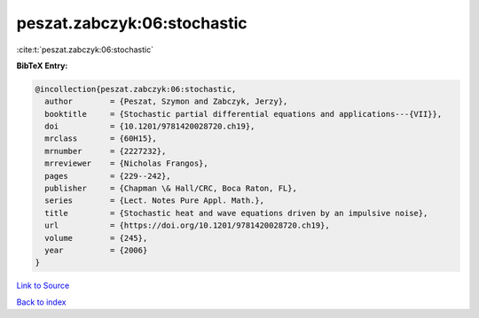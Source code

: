 peszat.zabczyk:06:stochastic
============================

:cite:t:`peszat.zabczyk:06:stochastic`

**BibTeX Entry:**

.. code-block:: bibtex

   @incollection{peszat.zabczyk:06:stochastic,
     author        = {Peszat, Szymon and Zabczyk, Jerzy},
     booktitle     = {Stochastic partial differential equations and applications---{VII}},
     doi           = {10.1201/9781420028720.ch19},
     mrclass       = {60H15},
     mrnumber      = {2227232},
     mrreviewer    = {Nicholas Frangos},
     pages         = {229--242},
     publisher     = {Chapman \& Hall/CRC, Boca Raton, FL},
     series        = {Lect. Notes Pure Appl. Math.},
     title         = {Stochastic heat and wave equations driven by an impulsive noise},
     url           = {https://doi.org/10.1201/9781420028720.ch19},
     volume        = {245},
     year          = {2006}
   }

`Link to Source <https://doi.org/10.1201/9781420028720.ch19},>`_


`Back to index <../By-Cite-Keys.html>`_
